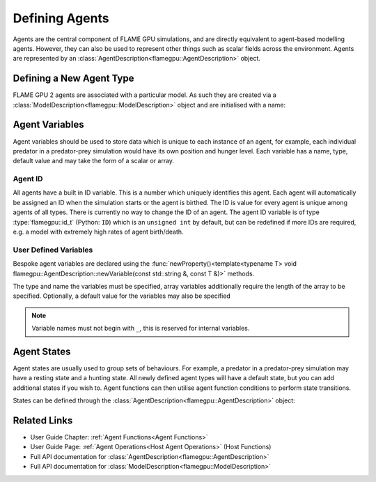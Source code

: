 .. _Defining Agents:

Defining Agents
===============

Agents are the central component of FLAME GPU simulations, and are directly equivalent to agent-based modelling agents. However, they can also be used to represent other things such as scalar fields across the environment. Agents are represented by an :class:`AgentDescription<flamegpu::AgentDescription>` object.

Defining a New Agent Type
^^^^^^^^^^^^^^^^^^^^^^^^^
FLAME GPU 2 agents are associated with a particular model. As such they are created via a :class:`ModelDescription<flamegpu::ModelDescription>` object and are initialised with a name:

.. tabs::

  .. code-tab:: cpp C++

    // Create a new agent called 'predator' associated the model 'model' 
    flamegpu::AgentDescription &predator = model.newAgent("predator");

  .. code-tab:: py Python

    # Create a new agent called 'predator' associated the model 'model' 
    predator = model.newAgent("predator")

Agent Variables
^^^^^^^^^^^^^^^

Agent variables should be used to store data which is unique to each instance of an agent, for example, each individual predator in a predator-prey simulation
would have its own position and hunger level. Each variable has a name, type, default value and may take the form of a scalar or array.

Agent ID
--------

All agents have a built in ID variable. This is a number which uniquely identifies this agent. Each agent will automatically be assigned an ID when the simulation 
starts or the agent is birthed. The ID is value for every agent is unique among agents of all types. There is currently no way to change the ID of an agent. The agent ID variable is of type :type:`flamegpu::id_t` (Python: ``ID``) which is an ``unsigned int`` by default, but can be redefined if more IDs are required, e.g. a model with extremely high rates of agent birth/death.

User Defined Variables
----------------------

Bespoke agent variables are declared using the :func:`newProperty()<template<typename T> void flamegpu::AgentDescription::newVariable(const std::string &, const T &)>` methods.

The type and name the variables must be specified, array variables additionally require the length of the array to be specified. Optionally, a default value for the variables may also be specified

.. tabs::

  .. code-tab:: cpp C++

    // Declare an integer variable 'foo', with a default value 12
    predator.newVariable<int>("foo", 12);
    // Declare a float variable 'bar', without a default value
    predator.newVariable<int>("bar", 12);
    // Declare a float array variable of length 3 named 'foobar', with a default value [4.0, 5.0, 6.0]
    predator.newVariable<float, 3>("foobar", {4.0f, 5.0f, 6.0f});

  .. code-tab:: py Python
  
    # Declare an integer variable 'foo', with a default value 12
    predator.newVariableInt("foo", 12)
    # Declare a float variable 'bar', without a default value
    predator.newVariableFloat("bar")
    # Declare a float array variable of length 3 named 'bar', with a default value [4.0, 5.0, 6.0]
    predator.newVariableArrayFloat("foobar", 3, [4.0, 5.0, 6.0])


.. note::
  
  Variable names must not begin with ``_``, this is reserved for internal variables.

.. _Agent States:

Agent States
^^^^^^^^^^^^

Agent states are usually used to group sets of behaviours. For example, a predator in a predator-prey simulation may have a resting state and a hunting state.
All newly defined agent types will have a default state, but you can add additional states if you wish to. Agent functions can then utilise agent function conditions to perform state transitions.

States can be defined through the :class:`AgentDescription<flamegpu::AgentDescription>` object:

.. tabs::


  .. code-tab:: cpp C++

    // Create two new states, resting and hunting
    predator.newState("resting");
    predator.newState("hunting");

  .. code-tab:: py Python

    # Create two new states, resting and hunting
    predator.newState("resting")
    predator.newState("hunting")
    

Related Links
^^^^^^^^^^^^^

* User Guide Chapter: :ref:`Agent Functions<Agent Functions>`
* User Guide Page: :ref:`Agent Operations<Host Agent Operations>` (Host Functions)
* Full API documentation for :class:`AgentDescription<flamegpu::AgentDescription>`
* Full API documentation for :class:`ModelDescription<flamegpu::ModelDescription>`
